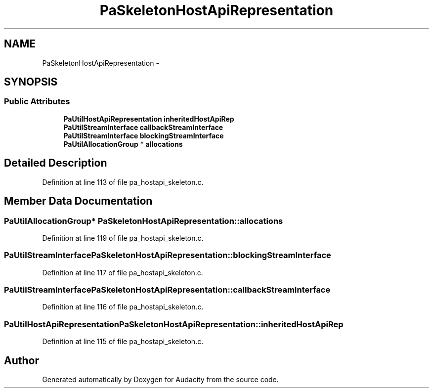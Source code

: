 .TH "PaSkeletonHostApiRepresentation" 3 "Thu Apr 28 2016" "Audacity" \" -*- nroff -*-
.ad l
.nh
.SH NAME
PaSkeletonHostApiRepresentation \- 
.SH SYNOPSIS
.br
.PP
.SS "Public Attributes"

.in +1c
.ti -1c
.RI "\fBPaUtilHostApiRepresentation\fP \fBinheritedHostApiRep\fP"
.br
.ti -1c
.RI "\fBPaUtilStreamInterface\fP \fBcallbackStreamInterface\fP"
.br
.ti -1c
.RI "\fBPaUtilStreamInterface\fP \fBblockingStreamInterface\fP"
.br
.ti -1c
.RI "\fBPaUtilAllocationGroup\fP * \fBallocations\fP"
.br
.in -1c
.SH "Detailed Description"
.PP 
Definition at line 113 of file pa_hostapi_skeleton\&.c\&.
.SH "Member Data Documentation"
.PP 
.SS "\fBPaUtilAllocationGroup\fP* PaSkeletonHostApiRepresentation::allocations"

.PP
Definition at line 119 of file pa_hostapi_skeleton\&.c\&.
.SS "\fBPaUtilStreamInterface\fP PaSkeletonHostApiRepresentation::blockingStreamInterface"

.PP
Definition at line 117 of file pa_hostapi_skeleton\&.c\&.
.SS "\fBPaUtilStreamInterface\fP PaSkeletonHostApiRepresentation::callbackStreamInterface"

.PP
Definition at line 116 of file pa_hostapi_skeleton\&.c\&.
.SS "\fBPaUtilHostApiRepresentation\fP PaSkeletonHostApiRepresentation::inheritedHostApiRep"

.PP
Definition at line 115 of file pa_hostapi_skeleton\&.c\&.

.SH "Author"
.PP 
Generated automatically by Doxygen for Audacity from the source code\&.
